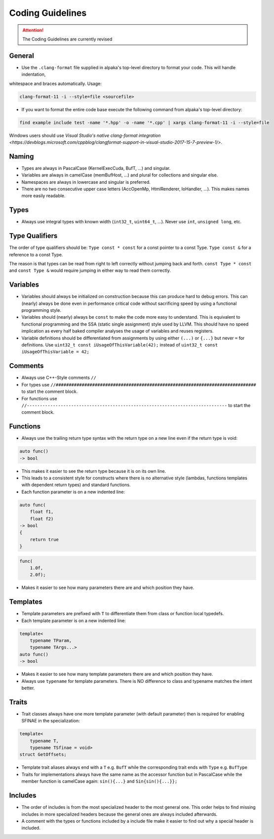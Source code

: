 .. highlight:: cpp

Coding Guidelines
==================

.. attention::
   The Coding Guidelines are currently revised

General
-------

* Use the ``.clang-format`` file supplied in alpaka's top-level directory to format your code. This will handle indentation,
whitespace and braces automatically. Usage:

.. code-block:: bash

  clang-format-11 -i --style=file <sourcefile>

* If you want to format the entire code base execute the following command from alpaka's top-level directory:

.. code-block:: bash

  find example include test -name '*.hpp' -o -name '*.cpp' | xargs clang-format-11 -i --style=file

Windows users should use `Visual Studio's native clang-format integration
<https://devblogs.microsoft.com/cppblog/clangformat-support-in-visual-studio-2017-15-7-preview-1/>`.

Naming
------

* Types are always in PascalCase (KernelExecCuda, BufT, ...) and singular.
* Variables are always in camelCase (memBufHost, ...) and plural for collections and singular else.
* Namespaces are always in lowercase and singular is preferred.
* There are no two consecutive upper case letters (AccOpenMp, HtmlRenderer, IoHandler, ...). This makes names more easily readable.


Types
-----

* Always use integral types with known width (``int32_t``, ``uint64_t``, ...).
  Never use ``int``, ``unsigned long``, etc.


Type Qualifiers
---------------

The order of  type qualifiers should be:
``Type const * const`` for a const pointer to a const Type.
``Type const &`` for a reference to a const Type.

The reason is that types can be read from right to left correctly without jumping back and forth.
``const Type * const`` and ``const Type &`` would require jumping in either way to read them correctly.


Variables
---------

* Variables should always be initialized on construction because this can produce hard to debug errors.
  This can (nearly) always be done even in performance critical code without sacrificing speed by using a functional programming style.
* Variables should (nearly) always be ``const`` to make the code more easy to understand.
  This is equivalent to functional programming and the SSA (static single assignment) style used by LLVM.
  This should have no speed implication as every half baked compiler analyses the usage of variables and reuses registers.
* Variable definitions should be differentiated from assignments by using either ``(...)`` or ``{...}`` but never ``=`` for definitions.
  Use ``uint32_t const iUsageOfThisVariable(42);`` instead of ``uint32_t const iUsageOfThisVariable = 42;``


Comments
--------

* Always use C++-Style comments ``//``
* For types use
  ``//#############################################################################``
  to start the comment block.
* For functions use
  ``//-----------------------------------------------------------------------------``
  to start the comment block.


Functions
---------

* Always use the trailing return type syntax with the return type on a new line even if the return type is void:

.. code-block::

   auto func()
   -> bool

* This makes it easier to see the return type because it is on its own line.
* This leads to a consistent style for constructs where there is no alternative style (lambdas, functions templates with dependent return types) and standard functions.
* Each function parameter is on a new indented line:

.. code-block::

   auto func(
       float f1,
       float f2)
   -> bool
   {
       return true
   }

.. code-block::

   func(
       1.0f,
       2.0f);

* Makes it easier to see how many parameters there are and which position they have.


Templates
---------

* Template parameters are prefixed with ``T`` to differentiate them from class or function local typedefs.
* Each template parameter is on a new indented line:

.. code-block:: c++

   template<
       typename TParam,
       typename TArgs...>
   auto func()
   -> bool

* Makes it easier to see how many template parameters there are and which position they have.
* Always use ``typename`` for template parameters. There is NO difference to class and typename matches the intent better.


Traits
------

* Trait classes always have one more template parameter (with default parameter) then is required for enabling SFINAE in the specialization:

.. code-block::

   template<
       typename T,
       typename TSfinae = void>
   struct GetOffsets;

* Template trait aliases always end with a ``T`` e.g. ``BufT`` while the corresponding trait ends with ``Type`` e.g. ``BufType``
* Traits for implementations always have the same name as the accessor function but in PascalCase while the member function is camelCase again: ``sin(){...}`` and ``Sin{sin(){...}};``

Includes
--------

* The order of includes is from the most specialized header to the most general one.
  This order helps to find missing includes in more specialized headers because the general ones are always included afterwards.
* A comment with the types or functions included by a include file make it easier to find out why a special header is included.
